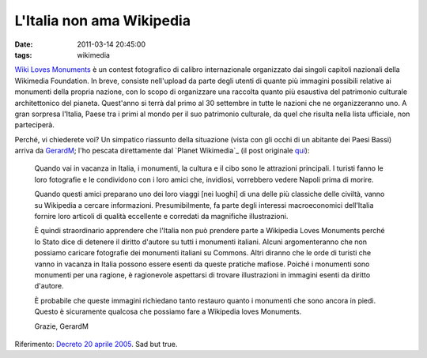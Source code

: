L'Italia non ama Wikipedia
==========================

:date: 2011-03-14 20:45:00
:tags: wikimedia

`Wiki Loves Monuments`_
è un contest fotografico di calibro internazionale organizzato dai
singoli capitoli nazionali della Wikimedia Foundation. In breve,
consiste nell'upload da parte degli utenti di quante più immagini
possibili relative ai monumenti della propria nazione, con lo scopo di
organizzare una raccolta quanto più esaustiva del patrimonio culturale
architettonico del pianeta. Quest'anno si terrà dal primo al 30
settembre in tutte le nazioni che ne organizzeranno uno. A gran sorpresa
l'Italia, Paese tra i primi al mondo per il suo patrimonio culturale, da
quel che risulta nella lista ufficiale, non parteciperà.

Perché, vi chiederete voi? Un simpatico riassunto della situazione
(vista con gli occhi di un abitante dei Paesi Bassi) arriva da
`GerardM`_; l'ho pescata direttamente dal `Planet Wikimedia`_ 
(il post originale `qui`_):

    Quando vai in vacanza in Italia, i monumenti, la cultura e il cibo
    sono le attrazioni principali. I turisti fanno le loro fotografie e
    le condividono con i loro amici che, invidiosi, vorrebbero vedere
    Napoli prima di morire.

    Quando questi amici preparano uno dei loro viaggi [nei luoghi] di
    una delle più classiche delle civiltà, vanno su Wikipedia a cercare
    informazioni. Presumibilmente, fa parte degli interessi
    macroeconomici dell'Italia fornire loro articoli di qualità
    eccellente e corredati da magnifiche illustrazioni.

    È quindi straordinario apprendere che l'Italia non può prendere
    parte a Wikipedia Loves Monuments perché lo Stato dice di detenere
    il diritto d'autore su tutti i monumenti italiani. Alcuni
    argomenteranno che non possiamo caricare fotografie dei monumenti
    italiani su Commons. Altri diranno che le orde di turisti che vanno
    in vacanza in Italia possono essere esenti da queste pratiche
    mafiose. Poiché i monumenti sono monumenti per una ragione, è
    ragionevole aspettarsi di trovare illustrazioni in immagini esenti
    da diritto d'autore.

    È probabile che queste immagini richiedano tanto restauro quanto i
    monumenti che sono ancora in piedi. Questo è sicuramente qualcosa
    che possiamo fare a Wikipedia loves Monuments.

    Grazie, GerardM

Riferimento: `Decreto 20 aprile 2005`_.
Sad but true.

.. _Wiki Loves Monuments: https://secure.wikimedia.org/wikipedia/commons/wiki/Commons:Wiki_Loves_Monuments_2011
.. _GerardM: http://www.blogger.com/profile/14287269079265427282
.. _qui: http://ultimategerardm.blogspot.com/2011/03/italy-loves-its-monuments.html
.. _Decreto 20 aprile 2005: http://www.ambientediritto.it/legislazione/beni%20culturali/2005/dm%2020apr2005.htm
